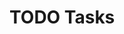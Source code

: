 * TODO Tasks
:PROPERTIES:
:ID:       824afa97-c460-4c11-b82c-50307ad61d45
:GTASKS-ID: MkhZNnRBVGE4eFk2UW1sdw
:GTASKS-ETAG: "MjA3NDg5NzE5MQ"
:GTASKS-UPDATED: 2022-03-12T01:09:31.383Z
:END:
